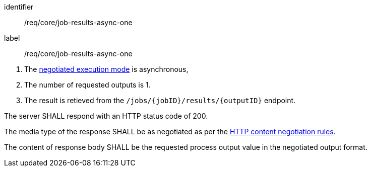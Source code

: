 [[req_core_job-results-async-one]]
[requirement]
====
[%metadata]
identifier:: /req/core/job-results-async-one
label:: /req/core/job-results-async-one

[.component,class=conditions]
--
. The <<sc_execution_mode,negotiated execution mode>> is asynchronous,
. The number of requested outputs is 1.
. The result is retieved from the `/jobs/{jobID}/results/{outputID}` endpoint.
--

[.component,class=part]
--
The server SHALL respond with an HTTP status code of 200.
--

[.component,class=part]
--
The media type of the response SHALL be as negotiated as per the https://datatracker.ietf.org/doc/html/rfc2616#section-12[HTTP content negotiation rules].
--

[.component,class=part]
--
The content of response body SHALL be the requested process output value in the negotiated output format.
--
====
